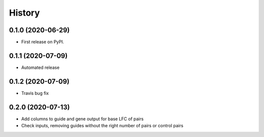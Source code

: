 =======
History
=======

0.1.0 (2020-06-29)
------------------

* First release on PyPI.

0.1.1 (2020-07-09)
------------------

* Automated release

0.1.2 (2020-07-09)
------------------

* Travis bug fix

0.2.0 (2020-07-13)
------------------

* Add columns to guide and gene output for base LFC of pairs
* Check inputs, removing guides without the right number of pairs or control pairs
